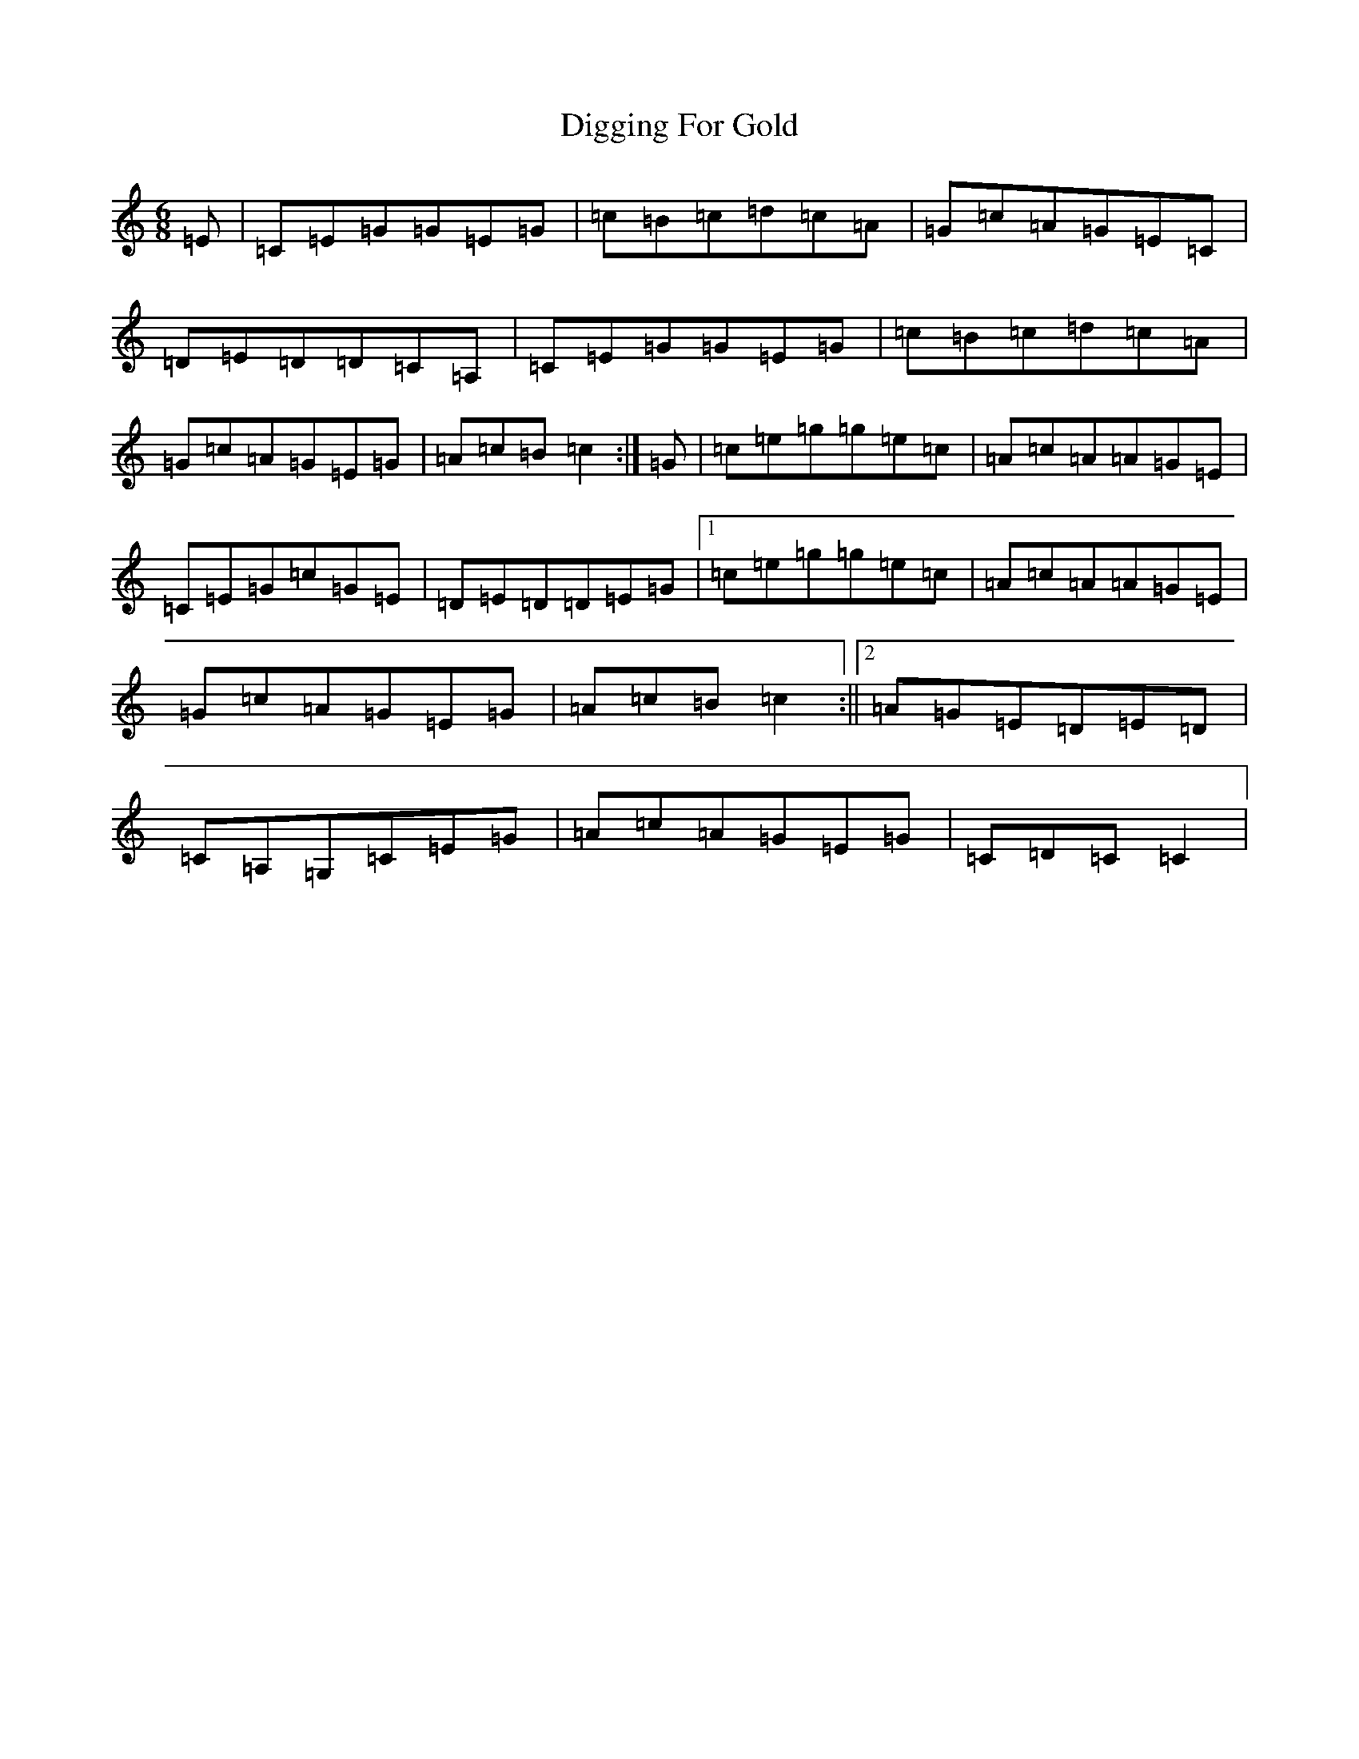 X: 5239
T: Digging For Gold
S: https://thesession.org/tunes/12921#setting22133
R: jig
M:6/8
L:1/8
K: C Major
=E|=C=E=G=G=E=G|=c=B=c=d=c=A|=G=c=A=G=E=C|=D=E=D=D=C=A,|=C=E=G=G=E=G|=c=B=c=d=c=A|=G=c=A=G=E=G|=A=c=B=c2:|=G|=c=e=g=g=e=c|=A=c=A=A=G=E|=C=E=G=c=G=E|=D=E=D=D=E=G|1=c=e=g=g=e=c|=A=c=A=A=G=E|=G=c=A=G=E=G|=A=c=B=c2:||2=A=G=E=D=E=D|=C=A,=G,=C=E=G|=A=c=A=G=E=G|=C=D=C=C2|